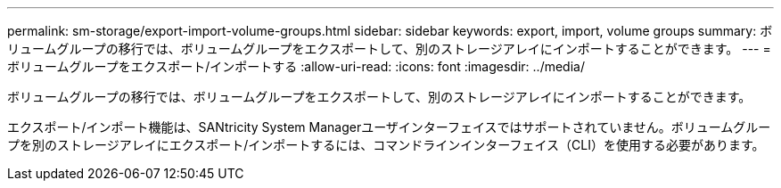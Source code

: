 ---
permalink: sm-storage/export-import-volume-groups.html 
sidebar: sidebar 
keywords: export, import, volume groups 
summary: ボリュームグループの移行では、ボリュームグループをエクスポートして、別のストレージアレイにインポートすることができます。 
---
= ボリュームグループをエクスポート/インポートする
:allow-uri-read: 
:icons: font
:imagesdir: ../media/


[role="lead"]
ボリュームグループの移行では、ボリュームグループをエクスポートして、別のストレージアレイにインポートすることができます。

エクスポート/インポート機能は、SANtricity System Managerユーザインターフェイスではサポートされていません。ボリュームグループを別のストレージアレイにエクスポート/インポートするには、コマンドラインインターフェイス（CLI）を使用する必要があります。
